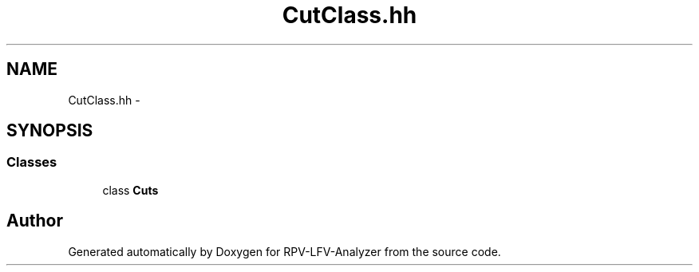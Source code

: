 .TH "CutClass.hh" 3 "Sun Feb 1 2015" "RPV-LFV-Analyzer" \" -*- nroff -*-
.ad l
.nh
.SH NAME
CutClass.hh \- 
.SH SYNOPSIS
.br
.PP
.SS "Classes"

.in +1c
.ti -1c
.RI "class \fBCuts\fP"
.br
.in -1c
.SH "Author"
.PP 
Generated automatically by Doxygen for RPV-LFV-Analyzer from the source code\&.
